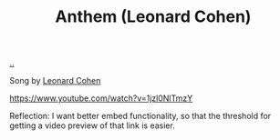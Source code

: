 :PROPERTIES:
:ID: 05c2baca-f21e-4689-a48d-5d67e34b969b
:END:
#+TITLE: Anthem (Leonard Cohen)

[[file:..][..]]

Song by [[id:12d75d97-7561-40d4-8853-be233400e668][Leonard Cohen]]

https://www.youtube.com/watch?v=1jzl0NlTmzY

Reflection: I want better embed functionality, so that the threshold for getting a video preview of that link is easier.
